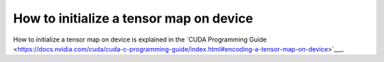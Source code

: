 .. _libcudacxx-ptx-examples-device-tensormap-initialization:

How to initialize a tensor map on device
========================================

How to initialize a tensor map on device is explained in the `CUDA Programming
Guide
<https://docs.nvidia.com/cuda/cuda-c-programming-guide/index.html#encoding-a-tensor-map-on-device>`___.
